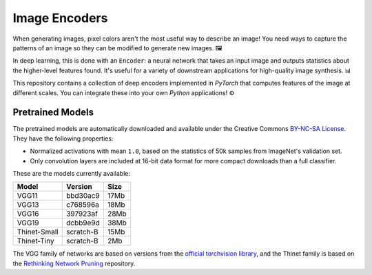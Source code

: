 Image Encoders
==============

.. image:: docs/grams.gif

When generating images, pixel colors aren't the most useful way to describe an image!  You need ways to capture the patterns of an image so they can be modified to generate new images. 🖼️

In deep learning, this is done with an ``Encoder``: a neural network that takes an input image and outputs statistics about the higher-level features found.  It's useful for a variety of downstream applications for high-quality image synthesis. 📊

This repository contains a collection of deep encoders implemented in *PyTorch* that computes features of the image at different scales.  You can integrate these into your own *Python* applications! ⚙️


Pretrained Models
-----------------

The pretrained models are automatically downloaded and available under the Creative Commons `BY-NC-SA License <https://creativecommons.org/licenses/by-nc-sa/3.0/>`_.  They have the following properties:

* Normalized activations with mean ``1.0``, based on the statistics of 50k samples from ImageNet's validation set. 

* Only convolution layers are included at 16-bit data format for more compact downloads than a full classifier.

These are the models currently available:

============       ===========      ========
Model              Version          Size
============       ===========      ========
VGG11              bbd30ac9         17Mb
VGG13              c768596a         18Mb
VGG16              397923af         28Mb
VGG19              dcbb9e9d         38Mb
------------       -----------      --------
Thinet-Small       scratch-B        15Mb
Thinet-Tiny        scratch-B        2Mb
============       ===========      ========

The VGG family of networks are based on versions from the `official torchvision library <https://github.com/pytorch/vision>`_, and the Thinet family is based on the `Rethinking Network Pruning <https://github.com/Eric-mingjie/rethinking-network-pruning/tree/master/imagenet/thinet>`_ repository.
